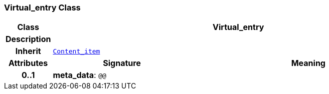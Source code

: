 === Virtual_entry Class

[cols="^1,3,5"]
|===
h|*Class*
2+^h|*Virtual_entry*

h|*Description*
2+a|

h|*Inherit*
2+|`<<_content_item_class,Content_item>>`

h|*Attributes*
^h|*Signature*
^h|*Meaning*

h|*0..1*
|*meta_data*: `@@`
a|
|===
